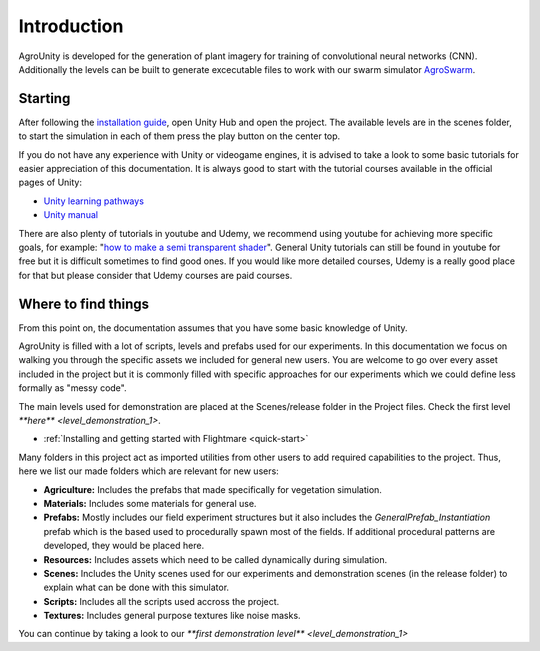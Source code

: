 .. _first-steps:

Introduction
============

AgroUnity is developed for the generation of plant imagery for training of convolutional neural
networks (CNN). Additionally the levels can be built to generate excecutable files to work with our
swarm simulator `AgroSwarm <https://github.com/CSCarbone07/roma_quad_ai>`_.

Starting
--------

After following the `installation guide <https://github.com/CSCarbone07/roma_agroUnity/wiki/Installation>`_, open Unity Hub and open the project. The available levels are in the scenes folder, to start the simulation in each of them press the play button on the
center top.


If you do not have any experience with Unity or videogame engines, it is advised to take a look to
some basic tutorials for easier appreciation of this documentation. It is always good to start with
the tutorial courses available in the official pages of Unity:

* `Unity learning pathways <https://learn.unity.com/pathways>`_
* `Unity manual <https://docs.unity3d.com/Manual/index.html>`_

There are also plenty of tutorials in youtube and Udemy, we recommend using youtube for achieving
more specific goals, for example: "`how to make a semi transparent shader <https://www.youtube.com/results?search_query=unity+create+semi+transparent+shader>`_". General Unity tutorials can
still be found in youtube for free but it is difficult sometimes to find good ones. If you would
like more detailed courses, Udemy is a really good place for that but please consider that Udemy courses are paid courses. 


Where to find things
--------------------

From this point on, the documentation assumes that you have some basic knowledge of Unity.

AgroUnity is filled with a lot of scripts, levels and prefabs used for our experiments. In this
documentation we focus on walking you through the specific assets we included for general new users.
You are welcome to go over every asset included in the project but it is commonly filled with
specific approaches for our experiments which we could define less formally as "messy code".

The main levels used for demonstration are placed at the Scenes/release folder in the Project files.
Check the first level `**here** <level_demonstration_1>`.

* :ref:`Installing and getting started with Flightmare <quick-start>`

Many folders in this project act as imported utilities from other users to add required capabilities
to the project. Thus, here we list our made folders which are relevant for new users:

* **Agriculture:** Includes the prefabs that made specifically for vegetation simulation.
* **Materials:** Includes some materials for general use.
* **Prefabs:** Mostly includes our field experiment structures but it also includes the
  *GeneralPrefab_Instantiation* prefab which is the based used to procedurally spawn most of the
  fields. If additional procedural patterns are developed, they would be placed here.
* **Resources:** Includes assets which need to be called dynamically during simulation.
* **Scenes:** Includes the Unity scenes used for our experiments and demonstration scenes (in the
  release folder) to explain what can be done with this simulator.
* **Scripts:** Includes all the scripts used accross the project.
* **Textures:** Includes general purpose textures like noise masks.

You can continue by taking a look to our `**first demonstration level** <level_demonstration_1>`
